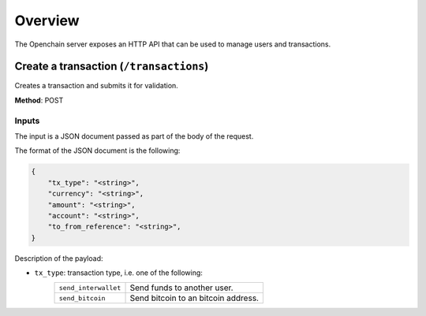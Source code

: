 .. _http-api:

Overview
========

The Openchain server exposes an HTTP API that can be used to manage users and transactions.

Create a transaction (``/transactions``)
----------------------------------------

Creates a transaction and submits it for validation.

**Method**: POST

Inputs
~~~~~~

The input is a JSON document passed as part of the body of the request.

The format of the JSON document is the following:

.. code-block:: json

    {
        "tx_type": "<string>",
        "currency": "<string>",
        "amount": "<string>",
        "account": "<string>",
        "to_from_reference": "<string>",
    }

Description of the payload:

- ``tx_type``: transaction type, i.e. one of the following:
    ====================  ==============
    ``send_interwallet``  Send funds to another user.    
    ``send_bitcoin``      Send bitcoin to an bitcoin address.
    ====================  ==============

